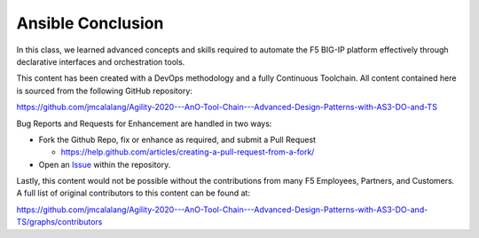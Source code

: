 Ansible Conclusion
==================

In this class, we learned advanced concepts and skills required to automate the F5 BIG-IP platform effectively through declarative interfaces and orchestration tools.

This content has been created with a DevOps methodology and a fully Continuous Toolchain.  All content contained here is sourced from the following GitHub repository:

https://github.com/jmcalalang/Agility-2020---AnO-Tool-Chain---Advanced-Design-Patterns-with-AS3-DO-and-TS

Bug Reports and Requests for Enhancement are handled in two ways:

- Fork the Github Repo, fix or enhance as required, and submit a Pull Request

  - https://help.github.com/articles/creating-a-pull-request-from-a-fork/

- Open an `Issue <https://github.com/jmcalalang/Agility-2020---AnO-Tool-Chain---Advanced-Design-Patterns-with-AS3-DO-and-TS/issues>`_ within the repository.

Lastly, this content would not be possible without the contributions from many F5 Employees, Partners, and Customers.  A full list of original contributors to this content can be found at:

https://github.com/jmcalalang/Agility-2020---AnO-Tool-Chain---Advanced-Design-Patterns-with-AS3-DO-and-TS/graphs/contributors